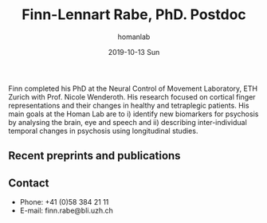 #+TITLE:       Finn-Lennart Rabe, PhD. Postdoc 
#+AUTHOR:      homanlab
#+EMAIL:       homanlab.zuerich@gmail.com
#+DATE:        2019-10-13 Sun
#+URI:         /people/%y/%m/%d/finn-rabe-phd
#+KEYWORDS:    lab, finn, contact, cv
#+TAGS:        lab, finn, contact, cv
#+LANGUAGE:    en
#+OPTIONS:     H:3 num:nil toc:nil \n:nil ::t |:t ^:nil -:nil f:t *:t <:t
#+DESCRIPTION: Postdoc
#+AVATAR:      https://homanlab.github.io/media/img/rabe.png

#+ATTR_HTML: :width 200px
[[https://homanlab.github.io/media/img/rabe.png]]

Finn completed his PhD at the Neural Control of Movement Laboratory,
ETH Zurich with Prof. Nicole Wenderoth. His research focused on
cortical finger representations and their changes in healthy and
tetraplegic patients.  His main goals at the Homan Lab are to i)
identify new biomarkers for psychosis by analysing the brain, eye and
speech and ii) describing inter-individual temporal changes in
psychosis using longitudinal studies.

** Recent preprints and publications
#+HTML: <div id="pubmed-results"></div>
#+HTML: <script src="pubmed.js"></script>
#+HTML: <script async src="https://d1bxh8uas1mnw7.cloudfront.net/assets/embed.js"></script>
#+HTML: <script>
#+HTML:  loadPubmedPublications({
#+HTML:    authorRaw: "Rabe F",
#+HTML:    tag: "Psychiatry AND Zurich",
#+HTML:    retmax: 15,
#+HTML:    targetId: "pubmed-results"
#+HTML:  });
#+HTML:  </script>

** Prizes, awards, fellowships                                     :noexport:

** Contact
#+ATTR_HTML: :target _blank
- Phone: +41 (0)58 384 21 11
- E-mail: finn.rabe@bli.uzh.ch
